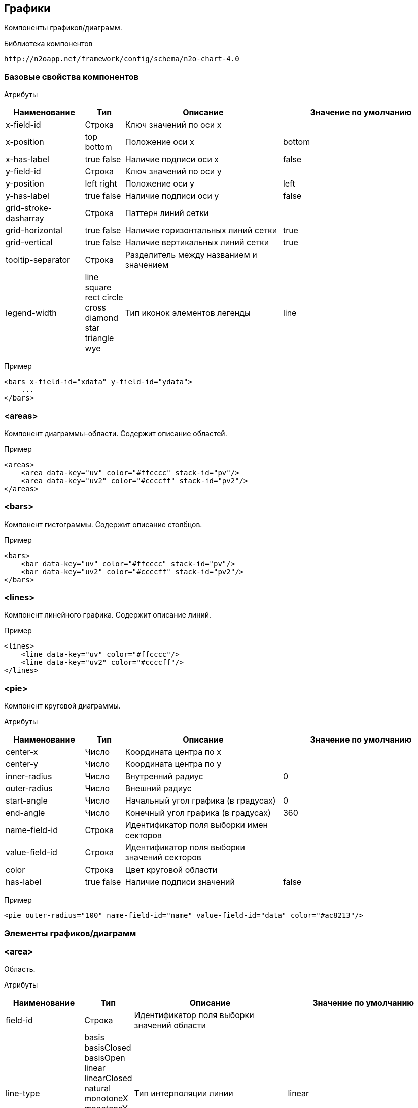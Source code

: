 == Графики

Компоненты графиков/диаграмм.

Библиотека компонентов::
```
http://n2oapp.net/framework/config/schema/n2o-chart-4.0
```


=== Базовые свойства компонентов

Атрибуты::
[cols="2,1,4,4"]
|===
|Наименование|Тип|Описание|Значение по умолчанию

|x-field-id
|Строка
|Ключ значений по оси x
|

|x-position
|top bottom
|Положение оси x
|bottom

|x-has-label
|true false
|Наличие подписи оси x
|false

|y-field-id
|Строка
|Ключ значений по оси y
|

|y-position
|left right
|Положение оси y
|left

|y-has-label
|true false
|Наличие подписи оси y
|false

|grid-stroke-dasharray
|Строка
|Паттерн линий сетки
|

|grid-horizontal
|true false
|Наличие горизонтальных линий сетки
|true

|grid-vertical
|true false
|Наличие вертикальных линий сетки
|true

|tooltip-separator
|Строка
|Разделитель между названием и значением
|

|legend-width
|line square rect circle cross diamond star triangle wye
|Тип иконок элементов легенды
|line


|===

Пример::
[source,xml]
----
<bars x-field-id="xdata" y-field-id="ydata">
    ...
</bars>
----

=== <areas>
Компонент диаграммы-области. Содержит описание областей.

Пример::
[source,xml]
----
<areas>
    <area data-key="uv" color="#ffcccc" stack-id="pv"/>
    <area data-key="uv2" color="#ccccff" stack-id="pv2"/>
</areas>
----

=== <bars>
Компонент гистограммы. Содержит описание столбцов.

Пример::
[source,xml]
----
<bars>
    <bar data-key="uv" color="#ffcccc" stack-id="pv"/>
    <bar data-key="uv2" color="#ccccff" stack-id="pv2"/>
</bars>
----

=== <lines>
Компонент линейного графика. Содержит описание линий.

Пример::
[source,xml]
----
<lines>
    <line data-key="uv" color="#ffcccc"/>
    <line data-key="uv2" color="#ccccff"/>
</lines>
----


=== <pie>
Компонент круговой диаграммы.

Атрибуты::
[cols="2,1,4,4"]
|===
|Наименование|Тип|Описание|Значение по умолчанию

|center-x
|Число
|Координата центра по x
|

|center-y
|Число
|Координата центра по y
|

|inner-radius
|Число
|Внутренний радиус
|0

|outer-radius
|Число
|Внешний радиус
|

|start-angle
|Число
|Начальный угол графика (в градусах)
|0

|end-angle
|Число
|Конечный угол графика (в градусах)
|360

|name-field-id
|Строка
|Идентификатор поля выборки имен секторов
|

|value-field-id
|Строка
|Идентификатор поля выборки значений секторов
|

|color
|Строка
|Цвет круговой области
|

|has-label
|true false
|Наличие подписи значений
|false

|===

Пример::
[source,xml]
----
<pie outer-radius="100" name-field-id="name" value-field-id="data" color="#ac8213"/>
----

=== Элементы графиков/диаграмм

=== <area>
Область.

Атрибуты::
[cols="2,1,4,4"]
|===
|Наименование|Тип|Описание|Значение по умолчанию

|field-id
|Строка
|Идентификатор поля выборки значений области
|

|line-type
|basis basisClosed basisOpen linear linearClosed natural
 monotoneX monotoneY monotone step stepBefore stepAfter
|Тип интерполяции линии
|linear

|color
|Строка
|Цвет области
|

|stroke-color
|Строка
|Цвет линии
|

|has-label
|true false
|Наличие подписи значений
|false

|===

Пример::
[source,xml]
----
<area field-id="uv" color="#8884d8"/>
----

=== <bar>
Столбцы.

Атрибуты::
[cols="2,1,4,4"]
|===
|Наименование|Тип|Описание|Значение по умолчанию

|field-id
|Строка
|Идентификатор поля выборки значений столбцов
|

|color
|Строка
|Цвет столбцов
|

|has-label
|true false
|Наличие подписи значений
|false

|===

Пример::
[source,xml]
----
<bar field-id="uv" color="#8884d8"/>
----


=== <line>
Линия.

Атрибуты::
[cols="2,1,4,4"]
|===
|Наименование|Тип|Описание|Значение по умолчанию

|field-id
|Строка
|Идентификатор поля выборки значений линии
|

|type
|basis basisClosed basisOpen linear linearClosed natural
monotoneX monotoneY monotone step stepBefore stepAfter
|Тип интерполяции линии
|linear

|color
|Строка
|Цвет линии
|

|has-label
|true false
|Наличие подписи значений
|false

|===

Пример::
[source,xml]
----
<line field-id="uv" line-type="monotone" color="#8884d8"/>
----
